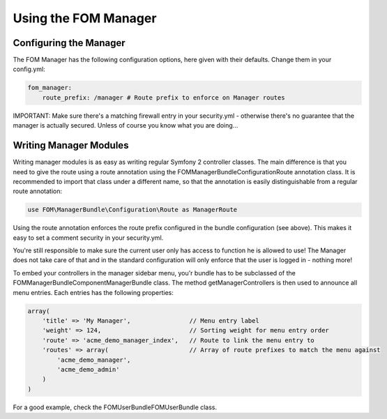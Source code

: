 .. _fom_manager:


Using the FOM Manager
#####################

Configuring the Manager
***********************
The FOM Manager has the following configuration options, here given with their defaults. Change them in your config.yml:

.. code-block:: yaml

   fom_manager:
       route_prefix: /manager # Route prefix to enforce on Manager routes

IMPORTANT: Make sure there's a matching firewall entry in your security.yml - otherwise there's no guarantee that the
manager is actually secured. Unless of course you know what you are doing...

Writing Manager Modules
***********************
Writing manager modules is as easy as writing regular Symfony 2 controller classes. The main difference is that you need
to give the route using a route annotation using the FOM\ManagerBundle\Configuration\Route annotation class. It is
recommended to import that class under a different name, so that the annotation is easily distinguishable from a regular
route annotation:

.. code-block:: php

   use FOM\ManagerBundle\Configuration\Route as ManagerRoute

Using the route annotation enforces the route prefix configured in the bundle configuration (see above). This makes it
easy to set a comment security in your security.yml.

You're still responsible to make sure the current user only has access to function he is allowed to use! The Manager
does not take care of that and in the standard configuration will only enforce that the user is logged in - nothing
more!

To embed your controllers in the manager sidebar menu, you'r bundle has to be subclassed of the
FOM\ManagerBundle\Component\ManagerBundle class. The method getManagerControllers is then used to announce all menu
entries. Each entries has the following properties:

.. code-block:: php

    array(
        'title' => 'My Manager',                // Menu entry label
        'weight' => 124,                        // Sorting weight for menu entry order
        'route' => 'acme_demo_manager_index',   // Route to link the menu entry to
        'routes' => array(                      // Array of route prefixes to match the menu against
            'acme_demo_manager',
            'acme_demo_admin'
        )
    )

For a good example, check the FOM\UserBundle\FOMUserBundle class.
